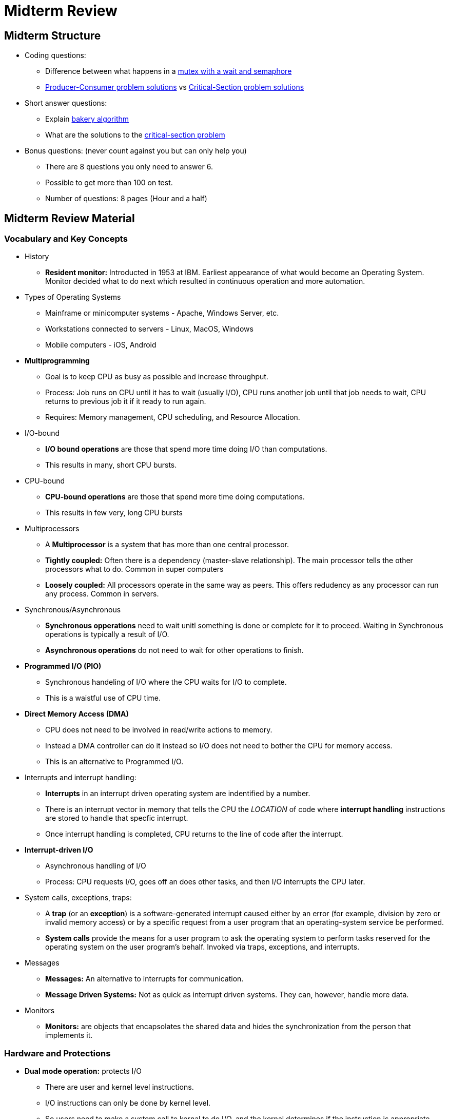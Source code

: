 = Midterm Review

== Midterm Structure
* Coding questions:
	** Difference between what happens in a <<bookmark-a, mutex with a wait and semaphore>>
	** <<Producer / Consumer problem, Producer-Consumer problem solutions>> vs <<Critical Section problem, Critical-Section problem solutions>>
* Short answer questions:
	** Explain <<bookmark-b,bakery algorithm>>
	** What are the solutions to the <<Critical Section problem, critical-section problem>>
* Bonus questions: (never count against you but can only help you)
	** There are 8 questions you only need to answer 6.
	** Possible to get more than 100 on test.
	** Number of questions: 8 pages (Hour and a half)

== Midterm Review Material

=== Vocabulary and Key Concepts
* History
	** *Resident monitor:* Introducted in 1953 at IBM. Earliest appearance of what would become an Operating System. Monitor decided what to do next which resulted in continuous operation and more automation.
* Types of Operating Systems
	** Mainframe or minicomputer systems - Apache, Windows Server, etc.
	** Workstations connected to servers - Linux, MacOS, Windows
	** Mobile computers - iOS, Android
* *Multiprogramming*
	** Goal is to keep CPU as busy as possible and increase throughput.
	** Process: Job runs on CPU until it has to wait (usually I/O), CPU runs another job until that job needs to wait, CPU returns to previous job it if it ready to run again.
	** Requires: Memory management, CPU scheduling, and Resource Allocation.
* I/O-bound
	** *I/O bound operations* are those that spend more time doing I/O than computations.
	** This results in many, short CPU bursts.
* CPU-bound
	** *CPU-bound operations* are those that spend more time doing computations.
	** This results in few very, long CPU bursts
* Multiprocessors
	** A *Multiprocessor* is a system that has more than one central processor.
	** *Tightly coupled:* Often there is a dependency (master-slave relationship). The main processor tells the other processors what to do.  Common in super computers
	** *Loosely coupled:* All processors operate in the same way as peers.  This offers redudency as any processor can run any process.  Common in servers.
* Synchronous/Asynchronous
	** *Synchronous opperations* need to wait unitl something is done or complete for it to proceed.  Waiting in Synchronous operations is typically a result of I/O.
	** *Asynchronous operations* do not need to wait for other operations to finish.
* *Programmed I/O (PIO)*
	** Synchronous handeling of I/O where the CPU waits for I/O to complete.
	** This is a waistful use of CPU time.
* *Direct Memory Access (DMA)*
	** CPU does not need to be involved in read/write actions to memory.
	** Instead a DMA controller can do it instead so I/O does not need to bother the CPU for memory access.
	** This is an alternative to Programmed I/O.
* Interrupts and interrupt handling:
	** *Interrupts* in an interrupt driven operating system are indentified by a number.
	** There is an interrupt vector in memory that tells the CPU the _LOCATION_ of code where *interrupt handling* instructions are stored to handle that specfic interrupt.
	** Once interrupt handling is completed, CPU returns to the line of code after the interrupt.
* *Interrupt-driven I/O*
	** Asynchronous handling of I/O
	** Process: CPU requests I/O, goes off an does other tasks, and then I/O interrupts the CPU later.
* System calls, exceptions, traps:
    ** A *trap* (or an *exception*) is a software-generated interrupt caused either by an error (for example, division by zero or invalid memory access) or by a specific request from a user program that an operating-system service be performed.
	** *System calls* provide the means for a user program to ask the operating system to perform tasks reserved for the operating system on the user program’s behalf. Invoked via traps, exceptions, and interrupts.
* Messages
	** *Messages:* An alternative to interrupts for communication.
	** *Message Driven Systems:* Not as quick as interrupt driven systems. They can, however, handle more data.
* Monitors
	** *Monitors:* are objects that encapsolates the shared data and hides the synchronization from the person that implements it.

=== Hardware and Protections
* *Dual mode operation:* protects I/O
	** There are user and kernel level instructions.
	** I/O instructions can only be done by kernel level.
	** So users need to make a system call to kernal to do I/O, and the kernal determines if the instruction is appropriate.
* *Base/limit registers:* protects Memory
	**  Stores the address of the base and limit for the memory space that the user level instruction has access too.
	**  Every access to memory incudes a check of these registers.
	**  If requested access is outside the range, then access is prohibited.
* *Timer:* protects CPU
	** Amount of time a process is allowed to use the processor before timeout.
	** Ensures that busy waits, or deadlocked operations do not eat up CPU time.

=== Processes vs Threads
* *Process:* A process is the unit of work in a system. Such a system consists of a collection of concurrently executing processes, some of which are operating-system processes (those that execute system code) and the rest of which are user processes (those that execute user code).
* *Thread:* The process model implies that a process is a program that performs a single thread of execution. Most modern operating systems have extended the process concept to allow a process to have multiple threads of execution and thus to perform more than one task at a time.
* Similarities and differences:
	** Both describe a unit of work.
	** Processes do not share resources with other processes.
	** Threads do share resources with other threads _WITHIN_ the same process.
	** A thread is a light weight process that is the only comparision. Otherwise you cannot compare both.
	** A program is made of 1-to-many interconnected systems, each system is 1-to-many processes, each process is 1-to-many threads of execution. This is the simple hierarcy.
* When to use
	** Asynchronous operations
	** Operations that can be parallelized
	** Continual running background operations
	** Threads should not be used when operations are being done on a limited resource. This will increase contention for that resource, and lead to threads waiting and colliding.
* User vs Kernel
	** Book Description: Support for threads may be provided either at the user level, for user threads, or by the kernel, for kernel threads.
	** *User threads* are supported above the kernel and are managed without kernel support.  Management of User Threads is typically done by a thread library.
	** *Kernel threads* are supported and managed directly by the operating system.
* Thread mapping:
	** Ultimately, a relationship must exist between user threads and kernel threads.
	** *Many-to-One (N:1):* Maps many user-level threads to one kernel thread.
		*** Thread management is done by the thread library in user space, so it is efficient.
		*** However, the entire process will block if a thread makes a blocking system call.
		*** Also, because only one thread can access the kernel at a time, multiple threads are unable to run in parallel on multicore systems.
	** *One-to-One (1:1):* Maps a single user-level thread to one kernel thread.
		*** It provides more concurrency than the many-to-one model by allowing another thread to run when a thread makes a blocking system call.
		*** It also allows multiple threads to run in parallel on multiprocessors.
		*** The only drawback to this model is that creating a user thread requires creating the corresponding kernel thread.
	** *Many-to-Many (N:N):* Multiplexes many user-level threads to a smaller or equal number of kernel threads.
		*** The number of kernel threads may be specific to either a particular application or a particular machine
		*** An application may be allocated more kernel threads on a multiprocessor than on a single processor.

=== Interprocess Communication
* Messages
	** Two or more processes share a region of memory where a *message queue* is stored.
	** Each process can read and write *messages* to the message queue.
	** This is how information is passed between processes.
	** This communcations style is the bases for the Producer-Consumer problem.
* Sending messages
	** *Blocking send:* Synchronous: The sending process is blocked until the message is received by the receiving process or by the mailbox.
	** *Non-blocking send:* Asynchronous: The sending process sends the message and resumes operation.
	** *Blocking recieve:* Synchronous: The receiver blocks until a message is available.
	** *Non-blocking recieve:* Asynchronous:  The receiver retrieves either a valid message or a null.
* Sockets
	** A *socket* is defined as an endpoint for communication.
	** A pair of processes communicating over a network employs a pair of sockets—one for each process.
	** A socket is identified by an IP address concatenated with a port number.
	** In general, sockets use a client–server architecture.
	** The server waits for incoming client requests by listening to a specified port.
	** Once a request is received, the server accepts a connection from the client socket to complete the connection
* Remote Communication
	** Remote Proccedure Calls (RPCs), Remote Method Invocations (RMIs), Marshalling, etc.
	** Process on SysA wants a Process on SysB to do work for it.
	** SysB will give SysA a port.
	** SysA will send request to port, to invoke a Method/Proccedure.
	** Parameters are Marshalled into a format known by SysB.

=== CPU scheduling
* CPU - I/O burst cycle
	** Process execution begins with a CPU burst.
	** That is followed by an I/O burst, which is followed by another CPU burst, then anotherI/O burst, and so on.
	** Eventually, the final CPU burst ends with a system request to terminate execution.
* Scheduling algorithm criteria
	** *CPU Utlization* - UpTime / TotalTime
	** *Throughput* - # of jobs completed
	** *Turnaround Time* - Time To Complete Job
	** *Waiting Time* - Time Waiting In Ready Queue
	** *Response Time* - Time Until Processor Responds
	** *Fairness* - AVG(# TimesOverlooked)
* Scheduling queues
	** *JobQueue* - Queue of all jobs from job pool
	** *ReadyQueue* - Queue of jobs ready for CPU
	** *DeviceQueue* - Queue of jobs ready for I/O
	** *I/OQueue* - Jobs done with I/O waiting to get back in ready queue
* Schedulers, dispatcher, PCBs, etc.
	** *Long-Term Scheduler:* Job Queue to Ready Queue
	** *Short-Term Scheduler:* Ready Queue to CPU
	** *Medium-TermScheduler:* Partially exicuted processess to Ready Queue
	** *ProcessControlBlock:* Keeps track of process data
* Context switches
	** Switching jobs in and out of CPU.
* Process states
	** Switches from *running* to *waiting* state (e.g., for I/O).
	** Switches from *running* to *ready* state.­
		*** Higher priority event needs attention­
		*** Higher priority process needs to run­
		*** Interrupted by timer
	** Switches from *waiting* to *ready*.­  I/O completed – process wakes up
	** *Terminates*.
* Process (and thread) creation / termination
* *Scheduling algorithms*
	** Optimal - Scheduling algorthims are often used to maximize the scheduling criteria.
	** FCFS - First Come First Serve
	** SJF - Sortest Job First
	** SRTF - Shortest Remaining Time First
	** Priority - Each process is given a priority level and run based on that priority
	** RR - Round Robin - Each process gets a specfic amount time (quantum) to run on the CPU
	** MLQ - Multi-Level Queue -  Jobs are categorized based on properties and put into separate queues before being able to run on the CPU.
	** MLFQ - Multi-Level Feedback Queue - Similar to MLQ but processess can move between queues based on feedback.
* Scheduling terminology
	** *Preemptive:* A process keeps running on CPU until it goes into a waiting or terminated state.
	** *Non-preemptive:* The CPU can be taken away from the currently running process.
	** *Average Wait Time:* AVG(All Job's Wait Time)
	** *Average Turnaround Time:* AVG(All Job's Turnaround Time)
	** *Gantt charts:* Visual representation of processes running on CPU.
	** *Time quantum:* Used in RR, amount of time a process can run on CPU.
	** *Context switch:* Switching out one process for another on the CPU.

=== Concurrency
* What is concurrency and why is it important?
	** *Atomicity:* Operations must be completed as a "unit."  Therefore, all of an operation must be completed, preventing data from being dirty-read part way through a write, and preventing data from being overwritten prat way through a read.
	** *Deadlock:* When two processes are waiting for locks to be released that the other process holds.
	** *Starvation:* When a process is put into a semaphore queue and may never get out.

* Semaphores
	** *Mutexes:* are mutually exclusive objects. They are used to mark a critial section of data that would be vulunerable to dirty-reads/writes.
	** [[bookmark-a]]Difference between Semaphore and Mutex + Wait
		*** *Mutex and Wait:* Before getting to the critial section a process checks if the mutex is availabe, if not it waits to exicute until it is avaiable, once avaiable it locks the mutex, runs, and then signles that it is done.
		*** *Semaphore:* Holds a queue of processes that are waiting a critial section of data to become avaiable. Once available, the first process in the queue is allowed to run.
	** *Binary Semaphore:* This semaphore only has 0 or 1 processes in it's queue.
	** *Counting Semaphore:* This semaphore has more processes in it's queue and counts them.
	** *Busy waits:* When a process is being run on the CPU, but all it is doing is waiting for a mutex to become available.
	** *Spinlocks:* Same as a busy wait, this is when the CPU is spinning and just keeps checking to see if the lock is available.
	** *Test-and-Set:* Testing and modifying a work atomically (in one step).
	** *Swap:* Another atomic operation that swaps the contents of two variables.
	** *signal()* Announces that process has released a lock.
	** *wait()* Checks to see if lock is available, if not process waits, if it is process obtains lock and proceedes.
* Classical concurrency problems
	** Readers - Writers problem
		*** Multiple reader and writer processes access shared data item
		*** Readers have read-only access to item
		*** Writers have read/write access to item
		*** OK for multiple readers to access the same item at same time
		*** When a writer has access, no other process may have access
	** 1st / 2nd : solutions / problems
	** Dining Philosophers Problem
* *Critical regions:* Regions of data that are considered critical, because incorrect reading/writing this data would cause program to fail or perform incorrectly.

==== Producer / Consumer problem
* Problem Description
	** A producer process produces data that is to be consumed by a consumer process.
	** In order to coordinate this a *pool of buffers* is created.
	** A producer can write a buffer, and a consumer can read from another buffer.
	** But producers and consumers must be able to know which buffer is empty and which is full.
* *Bounded Buffer:* Fixed number of buffers.  Producer must wait if all buffers are full.
* *Unbounded Buffers:* Infinite number of buffers. Consumer must wait if all buffers are empty.
* Solutions
	** Using a cyclical bounded buffer.
* Why there are concurrency problems
	** Because we can never guarentee that two concurrent operations will not try to access/manipulate the same data at the same time.

==== Critical Section problem
* Various parts: Entry, CS, Exit
	** Critical Section:
* Requirements for solutions
	** Mutual exclusion
	** Progress
	** Bounded wait
* Flaws with attempted solutions: Mutual Exclusion or Starvation
* [[bookmark-b]]*Bakery Algorithm*
	** When a process wants to enter the critial section, it asks and recieves a number.
	** Holder of the smallest number is allowed to enter the critial section.
	** Numbers are generated sequentially, but since operation is concurrent, the same number may be given to two processes.
	** If two numbers have the same number, and that number is the smalled, the process with the smallest ProcessID is allowed to enter the critial section.




